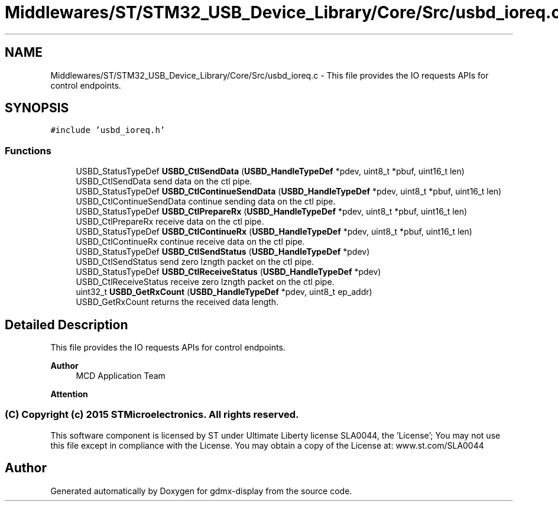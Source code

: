 .TH "Middlewares/ST/STM32_USB_Device_Library/Core/Src/usbd_ioreq.c" 3 "Mon May 24 2021" "gdmx-display" \" -*- nroff -*-
.ad l
.nh
.SH NAME
Middlewares/ST/STM32_USB_Device_Library/Core/Src/usbd_ioreq.c \- This file provides the IO requests APIs for control endpoints\&.  

.SH SYNOPSIS
.br
.PP
\fC#include 'usbd_ioreq\&.h'\fP
.br

.SS "Functions"

.in +1c
.ti -1c
.RI "USBD_StatusTypeDef \fBUSBD_CtlSendData\fP (\fBUSBD_HandleTypeDef\fP *pdev, uint8_t *pbuf, uint16_t len)"
.br
.RI "USBD_CtlSendData send data on the ctl pipe\&. "
.ti -1c
.RI "USBD_StatusTypeDef \fBUSBD_CtlContinueSendData\fP (\fBUSBD_HandleTypeDef\fP *pdev, uint8_t *pbuf, uint16_t len)"
.br
.RI "USBD_CtlContinueSendData continue sending data on the ctl pipe\&. "
.ti -1c
.RI "USBD_StatusTypeDef \fBUSBD_CtlPrepareRx\fP (\fBUSBD_HandleTypeDef\fP *pdev, uint8_t *pbuf, uint16_t len)"
.br
.RI "USBD_CtlPrepareRx receive data on the ctl pipe\&. "
.ti -1c
.RI "USBD_StatusTypeDef \fBUSBD_CtlContinueRx\fP (\fBUSBD_HandleTypeDef\fP *pdev, uint8_t *pbuf, uint16_t len)"
.br
.RI "USBD_CtlContinueRx continue receive data on the ctl pipe\&. "
.ti -1c
.RI "USBD_StatusTypeDef \fBUSBD_CtlSendStatus\fP (\fBUSBD_HandleTypeDef\fP *pdev)"
.br
.RI "USBD_CtlSendStatus send zero lzngth packet on the ctl pipe\&. "
.ti -1c
.RI "USBD_StatusTypeDef \fBUSBD_CtlReceiveStatus\fP (\fBUSBD_HandleTypeDef\fP *pdev)"
.br
.RI "USBD_CtlReceiveStatus receive zero lzngth packet on the ctl pipe\&. "
.ti -1c
.RI "uint32_t \fBUSBD_GetRxCount\fP (\fBUSBD_HandleTypeDef\fP *pdev, uint8_t ep_addr)"
.br
.RI "USBD_GetRxCount returns the received data length\&. "
.in -1c
.SH "Detailed Description"
.PP 
This file provides the IO requests APIs for control endpoints\&. 


.PP
\fBAuthor\fP
.RS 4
MCD Application Team
.RE
.PP
\fBAttention\fP
.RS 4
.RE
.PP
.SS "(C) Copyright (c) 2015 STMicroelectronics\&. All rights reserved\&."
.PP
This software component is licensed by ST under Ultimate Liberty license SLA0044, the 'License'; You may not use this file except in compliance with the License\&. You may obtain a copy of the License at: www\&.st\&.com/SLA0044 
.SH "Author"
.PP 
Generated automatically by Doxygen for gdmx-display from the source code\&.
